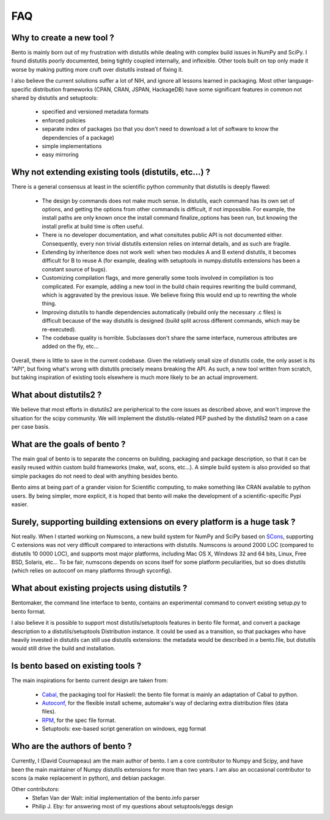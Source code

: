 ===
FAQ
===

Why to create a new tool ?
==========================

Bento is mainly born out of my frustration with distutils while dealing with
complex build issues in NumPy and SciPy. I found distutils poorly documented,
being tightly coupled internally, and inflexible. Other tools built on top only
made it worse by making putting more cruft over distutils instead of fixing it.

I also believe the current solutions suffer a lot of NIH, and ignore all
lessons learned in packaging. Most other language-specific distribution
frameworks (CPAN, CRAN, JSPAN, HackageDB) have some significant features in
common not shared by distutils and setuptools:

    - specified and versioned metadata formats
    - enforced policies
    - separate index of packages (so that you don't need to download a lot
      of software to know the dependencies of a package)
    - simple implementations
    - easy mirroring

Why not extending existing tools (distutils, etc...) ?
======================================================

There is a general consensus at least in the scientific python community that
distutils is deeply flawed:

    - The design by commands does not make much sense. In distutils, each
      command has its own set of options, and getting the options from other
      commands is difficult, if not impossible. For example, the install paths
      are only known once the install command finalize_options has been run,
      but knowing the install prefix at build time is often useful.
    - There is no developer documentation, and what consitutes public API is
      not documented either. Consequently, every non trivial distutils
      extension relies on internal details, and as such are fragile.
    - Extending by inheritence does not work well: when two modules A and B
      extend distutils, it becomes difficult for B to reuse A (for example,
      dealing with setuptools in numpy.distutils extensions has been a constant
      source of bugs).
    - Customizing compilation flags, and more generally some tools involved in
      compilation is too complicated. For example, adding a new tool in the
      build chain requires rewriting the build command, which is aggravated by
      the previous issue. We believe fixing this would end up to rewriting the
      whole thing.
    - Improving distutils to handle dependencies automatically (rebuild only
      the necessary .c files) is difficult because of the way distutils is
      designed (build split across different commands, which may be
      re-executed).
    - The codebase quality is horrible. Subclasses don't share the same
      interface, numerous attributes are added on the fly, etc...

Overall, there is little to save in the current codebase.  Given the relatively
small size of distutils code, the only asset is its "API", but fixing what's
wrong with distutils precisely means breaking the API. As such, a new tool
written from scratch, but taking inspiration of existing tools elsewhere is
much more likely to be an actual improvement.

What about distutils2 ?
=======================

We believe that most efforts in distutils2 are peripherical to the core issues
as described above, and won't improve the situation for the scipy community. We
will implement the distutils-related PEP pushed by the distutils2 team on a
case per case basis.

What are the goals of bento ?
=============================

The main goal of bento is to separate the concerns on building, packaging and
package description, so that it can be easily reused within custom build
frameworks (make, waf, scons, etc...). A simple build system is also provided
so that simple packages do not need to deal with anything besides bento.

Bento aims at being part of a grander vision for Scientific computing, to
make something like CRAN available to python users.  By being simpler, more
explicit, it is hoped that bento will make the development of a
scientific-specific Pypi easier.

Surely, supporting building extensions on every platform is a huge task ?
=========================================================================

Not really. When I started working on Numscons, a new build system for NumPy
and SciPy based on `SCons`_, supporting C extensions was not very difficult
compared to interactions with distutils.  Numscons is around 2000 LOC (compared
to distutils 10 0000 LOC), and supports most major platforms, including Mac OS
X, Windows 32 and 64 bits, Linux, Free BSD, Solaris, etc... To be fair,
numscons depends on scons itself for some platform peculiarities, but so does
distutils (which relies on autoconf on many platforms through syconfig).

What about existing projects using distutils ?
==============================================

Bentomaker, the command line interface to bento, contains an experimental
command to convert existing setup.py to bento format.

I also believe it is possible to support most distutils/setuptools features in
bento file format, and convert a package description to a distutils/setuptools
Distribution instance. It could be used as a transition, so that packages who
have heavily invested in distutils can still use distutils extensions: the
metadata would be described in a bento.file, but distutils would still drive
the build and installation.

Is bento based on existing tools ?
====================================

The main inspirations for bento current design are taken from:

    - `Cabal`_, the packaging tool for Haskell: the bento file format is
      mainly an adaptation of Cabal to python.
    - `Autoconf`_, for the flexible install scheme, automake's way of declaring
      extra distribution files (data files).
    - `RPM`_, for the spec file format.
    - Setuptools: exe-based script generation on windows, egg format

.. _RPM: http://rpm5.org/docs/api/specfile.html
.. _Cabal: http://www.haskell.org/cabal
.. _Scons: http://www.scons.org
.. _Autoconf: http://sources.redhat.com/autobook/

Who are the authors of bento ?
==============================

Currently, I (David Cournapeau) am the main author of bento. I am a core
contributor to Numpy and Scipy, and have been the main maintainer of Numpy
distutils extensions for more than two years. I am also an occasional
contributor to scons (a make replacement in python), and debian packager.

Other contributors:
    - Stefan Van der Walt: initial implementation of the bento.info parser
    - Philip J. Eby: for answering most of my questions about
      setuptools/eggs design
